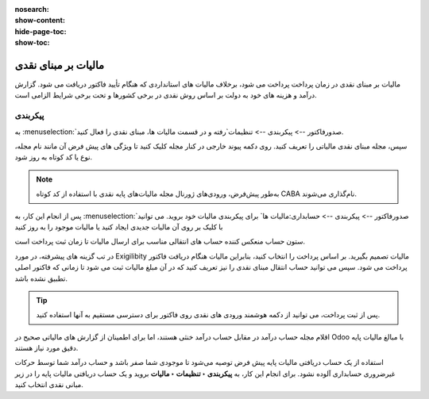 :nosearch:
:show-content:
:hide-page-toc:
:show-toc:

=============================================
مالیات بر مبنای نقدی
=============================================

مالیات بر مبنای نقدی در زمان پرداخت پرداخت می شود، برخلاف مالیات های استانداردی که هنگام تأیید فاکتور دریافت می شود. گزارش درآمد و هزینه های خود به دولت بر اساس روش نقدی در برخی کشورها و تحت برخی شرایط الزامی است.

.. example::
    شما محصولی را در سه ماهه اول سال مالی خود می فروشید و در سه ماهه دوم مبلغ پرداختی دریافت می شود. بر اساس روش نقدی، مالیاتی که باید بپردازید برای سه ماهه دوم است.


پیکربندی
-----------------------------------
به  :menuselection:`صدورفاکتور --> پیکربندی --> تنظیمات`رفته و در قسمت مالیات ها، مبنای نقدی را فعال کنید.

سپس، مجله مبنای نقدی مالیاتی را تعریف کنید. روی دکمه پیوند خارجی در کنار مجله کلیک کنید تا ویژگی های پیش فرض آن مانند نام مجله، نوع یا کد کوتاه به روز شود.

.. image:: ./img/taxes/t1.jpg
    :align: center
    :alt: پایانه فروش

.. note::
    به‌طور پیش‌فرض، ورودی‌های ژورنال مجله مالیات‌های پایه نقدی با استفاده از کد کوتاه CABA نام‌گذاری می‌شوند.

پس از انجام این کار، به  :menuselection:`صدورفاکتور --> پیکربندی --> حسابداری:مالیات ها` برای پیکربندی مالیات خود بروید. می توانید با کلیک بر روی آن مالیات جدیدی ایجاد کنید یا مالیات موجود را به روز کنید

ستون حساب منعکس کننده حساب های انتقالی مناسب برای ارسال مالیات تا زمان ثبت پرداخت است.

.. image:: ./img/taxes/t2.jpg
    :align: center
    :alt: پایانه فروش

در تب گزینه های پیشرفته، در مورد Exigilibity مالیات تصمیم بگیرید. بر اساس پرداخت را انتخاب کنید، بنابراین مالیات هنگام دریافت فاکتور پرداخت می شود. سپس می توانید حساب انتقال مبنای نقدی را نیز تعریف کنید که در آن مبلغ مالیات ثبت می شود تا زمانی که فاکتور اصلی تطبیق نشده باشد.


.. image:: ./img/taxes/t3.jpg
    :align: center
    :alt: پایانه فروش

.. tip::
    پس از ثبت پرداخت، می توانید از دکمه هوشمند ورودی های نقدی روی فاکتور برای دسترسی مستقیم به آنها استفاده کنید.


اقلام مجله حساب درآمد در مقابل حساب درآمد خنثی هستند، اما برای اطمینان از گزارش های مالیاتی صحیح در Odoo با مبالغ مالیات پایه دقیق مورد نیاز هستند.

استفاده از یک حساب دریافتی مالیات پایه پیش‌ فرض توصیه می‌شود تا موجودی شما صفر باشد و حساب درآمد شما توسط حرکات غیرضروری حسابداری آلوده نشود. برای انجام این کار، به **پیکربندی ‣ تنظیمات ‣ مالیات** بروید و یک حساب دریافتی مالیات پایه را در زیر مبانی نقدی انتخاب کنید.

